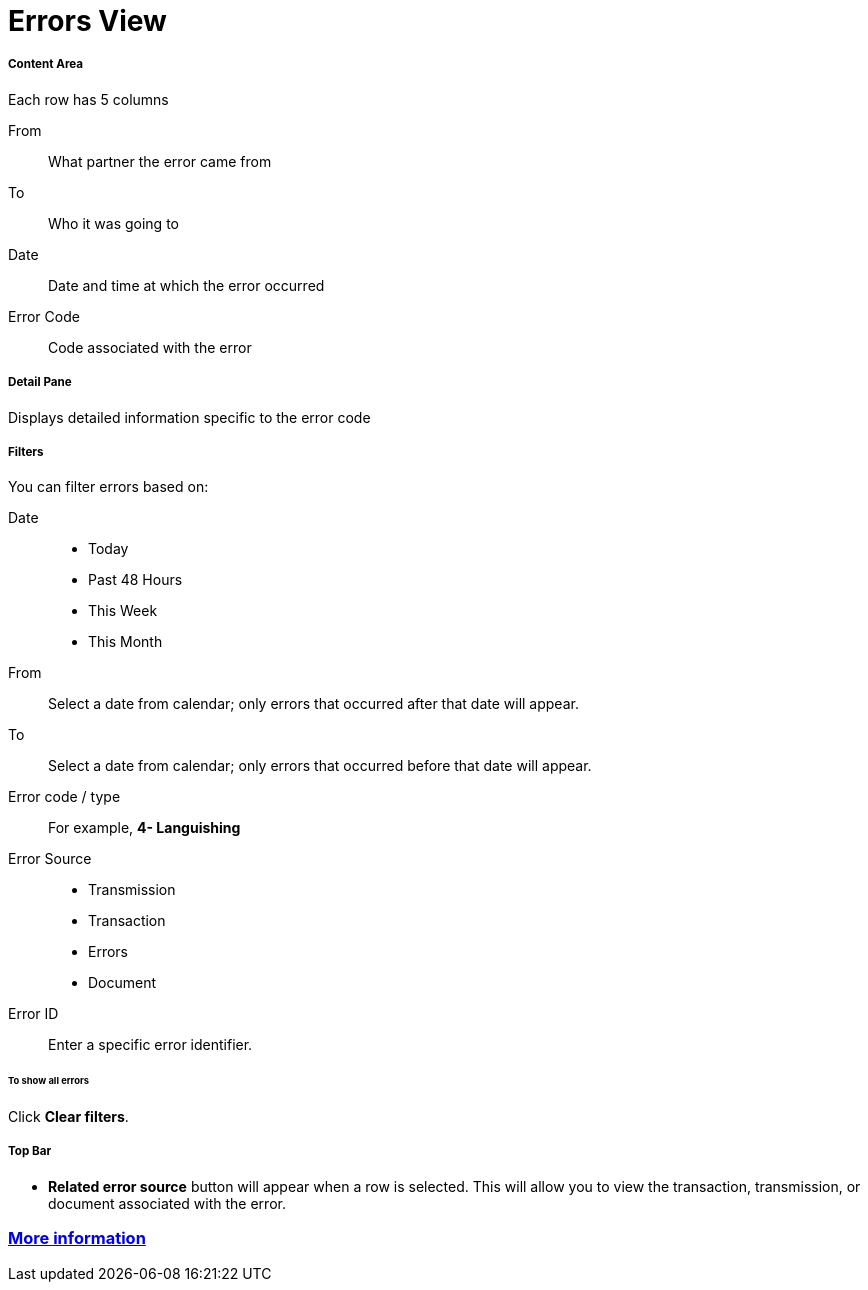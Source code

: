 = Errors View

===== Content Area
Each row has 5 columns

From:: What partner the error came from
To:: Who it was going to
Date:: Date and time at which the error occurred
Error Code:: Code associated with the error

===== Detail Pane
Displays detailed information specific to the error code

===== Filters

You can filter errors based on:

Date::
* Today
* Past 48 Hours
* This Week
* This Month

From:: Select a date from calendar; only errors that occurred after that date will appear.
To:: Select a date from calendar; only errors that occurred before that date will appear.

Error code / type:: For example, *4- Languishing*

Error Source::
* Transmission
* Transaction
* Errors
* Document

Error ID::
Enter a specific error identifier.


====== To show all errors
Click *Clear filters*.

===== Top Bar
* *Related error source* button will appear when a row is selected. This will allow you to view the transaction, transmission, or document associated with the error.


=== link:/anypoint-b2b/more-information[More information]



